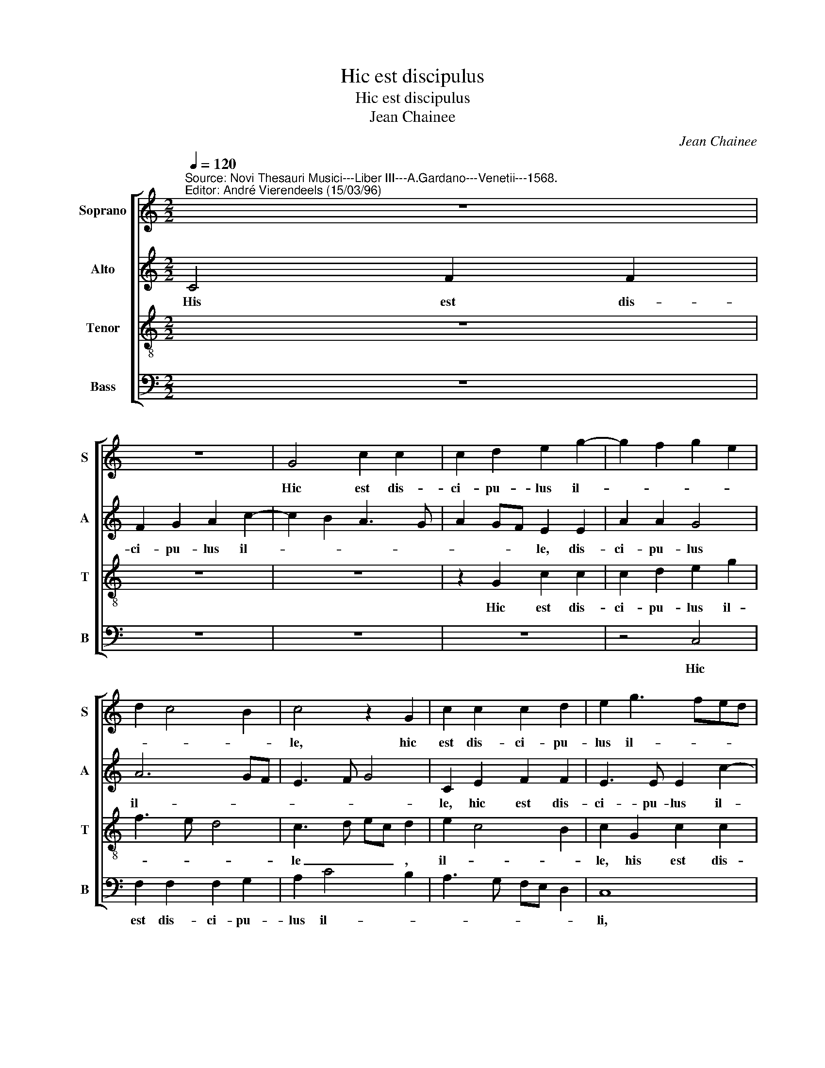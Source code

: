 X:1
T:Hic est discipulus
T:Hic est discipulus
T:Jean Chainee
C:Jean Chainee
%%score [ 1 2 3 4 ]
L:1/8
Q:1/4=120
M:2/2
K:C
V:1 treble nm="Soprano" snm="S"
V:2 treble nm="Alto" snm="A"
V:3 treble-8 nm="Tenor" snm="T"
V:4 bass nm="Bass" snm="B"
V:1
"^Source: Novi Thesauri Musici---Liber III---A.Gardano---Venetii---1568.\nEditor: André Vierendeels (15/03/96)" z8 | %1
w: |
 z8 | G4 c2 c2 | c2 d2 e2 g2- | g2 f2 g2 e2 | d2 c4 B2 | c4 z2 G2 | c2 c2 c2 d2 | e2 g3 fed | %9
w: |Hic est dis-|ci- pu- lus il-|||le, hic|est dis- ci- pu-|lus il- * * *|
 e2 d2 c2 e2- | e2 d3 c c2- | c2 B2 c2 G2 | A6 A2 | B3 B c2 c2- | cc c2 d2 c2 | BG c4 B2 | c4 c4 | %17
w: * * le, il-||* * le qui|te- sti-|mo- ni- um per-|* hi- bu- it de|_ _ _ hi-|is, qui|
 c2 c2 d3 d | e2 g3 f e2 | d2 c4 B2 | c8 | z4 c4 | c6 c2 | d3 d e2 g2- | gf e2 d2 c2- | c2 B2 A4 | %26
w: tes- ti- mo- ni-|um per- hi- bu-|it de hi-|is,|qui|tes- ti-|mo- ni- um per-|* hi- bu- it de|_ _ hi-|
 G8- | G8 | z4 d4 | d4 G2 G2 | A2 B2 c4 | B4 z2 g2 | g4 e2 f2- | f2 e2 f3 f | e2 c4 B2 | c2 c2 c4 | %36
w: is|_|et|sci- mus qui-|a ve- rum|est, et|sci- mus qui-|* a ve- rum|est, ve- rum|est, et sci-|
 A2 c2 f4 | e2 d3 c c2- | c2 B2 c4- | c8 | z2 c3 c c2 | d2 c4 B2 | c2 e2 f2 g2- | gf f4 e2 | %44
w: mus qui- a|ve- rum _ _|_ _ est,|_|tes- ti- mo-|ni- um e-|ius San- cte Jo-||
 f3 e d2 c2- | cB A2 G2 G2 | A2 G4"^#" F2 | G2 G4 c2- | c2 B2 c4- | c2 BA B4- | B8 |] %51
w: an- * * *|* * * nes, o-|ra pro no-|bis, o- ra|_ pro no-|* * * bis.|_|
V:2
 C4 F2 F2 | F2 G2 A2 c2- | c2 B2 A3 G | A2 GF E2 E2 | A2 A2 G4 | A6 GF | E3 F G4 | C2 E2 F2 F2 | %8
w: His est dis-|ci- pu- lus il-||* * * le, dis-|ci- pu- lus|il- * *||le, hic est dis-|
 E3 E E2 c2- | c2 BA G4 | E2 G2 A4 | G4 E4 | z2 F2 F2 F2 | G6 G2 | G2 A2 AA A2 | G6 G2 | %16
w: ci- pu- lus il-||le, il- *|* le|qui tes- ti-|mo- ni-|um per- hi- bu- it|de hi-|
 E2 E3 F G2 | A2 G2 F4 | E4 c3 c | B2 G2 G3 F | E2 E2 A2 G2 | G3 G A2 G2- | GG A2 A4- | %23
w: is, de _ _|_ _ hi-|is, per- hi-|bu- it de hi-|is, qui tes- ti-|mo- ni- um per-|* hi- bu- it|
 A2 G2 G2 G2 | G3 G _B2 G2 | G3 F E2 F2 | D8 | z4 G4 | G4 D2 D2- | D2 G3 FED | EF G4 F2 | %31
w: _ de hi- is,|per- hi- bu- it|de _ _ hi-|is|et|sci- mus qui-|* a _ _ _|_ _ _ ve-|
 G3 A B c2 B | c8 | z2 c2 c4 | A2 A2 G2 F2 | G4 A4 | z2 A3 A d2 | BG _B3 AGF | G4 A4 | z2 A3 A G2 | %40
w: rum _ _ _ _|est,|et sci-|mus qui- a ve-|rum est|qui- a ve-|* * rum _ _ _|_ est|tes- ti- mo-|
 A2 A2 G4 | A4 G4 | E2 G2 A2 G2 | A4 G4 | F2 F4 F2 | E2 F2 D2 D2 | E2 E2 D4 | B,4 z2 E2- | %48
w: ni- um e-||ius San- cte Jo-|an- *|nes o- ra|pro no- bis, o-|ra pro no-|bis, o-|
 E2 D2 E2 E2 | D8- | D8 |] %51
w: * ra pro no-|bis.|_|
V:3
 z8 | z8 | z8 | z2 G2 c2 c2 | c2 d2 e2 g2 | f3 e d4 | c3 d ec d2 | e2 c4 B2 | c2 G2 c2 c2 | %9
w: |||Hic est dis-|ci- pu- lus il-||le _ _ _ ,|il- * *|le, his est dis-|
 c2 d2 e3 f | g2 d2 e2 f2 | d4 c2 c2 | c2 c2 d3 d | d4 e4- | e2 c2 f4- | f2 e2 d4 | c3 B cd e2 | %17
w: ci- pu- lus _|_ il- * *|* le, qui-|tes- ti- mo- ni-|um per-|* hi- bu-|* it de|hi- * * * is,|
 A2 c4 B2 | c2 c3 def | g2 e2 d4 | c2 c2 c2 c2 | d3 d e2 e2- | ee e2 e2 f2- | fe d2 c2 e2 | %24
w: per- hi- bu-|it de _ _ _|_ _ hi-|is, qui tes- ti-|mo- ni- um per-|* hi- bu- it de|_ _ hi- is, per-|
 e3 e f2 e2 | d2 d3 c c2- | c2 BA B2 d2 | d4 G2 d2 | edef g2 g2- | g2 d4 e2 | c2 d2 e2 c2 | %31
w: hi- bu- it de|_ hi- * *|* * * is et|sci- mus qui-|a _ _ _ _ qui-|* a- ve-|rum _ _ _|
 d2 g2 g4 | c2 e2 g2 a2 | g4 f2 c2- | cd e3 c f2- | f2 e2 f2 c2 | c4 A2 a2 | g4 f2 e2 | d4 f2 c2- | %39
w: est, et sci-|mus qui- a ve-|rum est, ve-||* rum est, et|sci- mus qui-|a ve- rum|_ est, tes-|
 cc f4 e2 | f4 e2 g2 | f3 e d4 | c8 | c4 c2 c2 | d4 A4 | c4 B4 | c4 A4 | G8- | G8- | G8- | G8 |] %51
w: * ti- mo- ni-|um e- *||ius|San- cte Jo-|an- nes|o- ra|pro no-|bis.|_|||
V:4
 z8 | z8 | z8 | z8 | z4 C,4 | F,2 F,2 F,2 G,2 | A,2 C4 B,2 | A,3 G, F,E, D,2 | C,8 | z2 G,2 C2 C2 | %10
w: ||||Hic|est dis- ci- pu-|lus il- *||li,|hic est dis-|
 C2 B,2 A,2 F,2 | G,4 C,2 C,2 | F,3 F, D,4 | G,4 C,4 | z2 F,2 F,2 F,2 | G,3 G, G,4 | A,6 G,2 | %17
w: ci- pu- lus il-|* le, dis-|ci- pu- lus|il- le,|qui tes- ti-|mo- ni- um|per- hi-|
 F,2 E,2 D,4 | C,4 z4 | G,4 G,2 G,2 | A,3 A, A,2 C2- | C2 B,2 A,2 C2- | CB,A,G, A,3 G, | %23
w: bu- it de|hiis,|qui tes- ti-|mo- ni- um per-|* hi- bu- it|_ _ _ _ _ _|
 F,2 A,2 C,2 C,2 | C3 C _B,2 C2 | G,4 A,2 F,2 | G,8 | z2 G,2 G,4 | C,2 C4 B,2 | G,3 A, B,2 C2- | %30
w: de hi- is, per-|hi- bu- it de|hi- * *|is|et sci-|mus qui- a|ve- * * *|
 C2 B,2 A,4 | G,8 | z4 C4 | C4 F,2 F,2 | A,3 B, C2 D2 | C4 F,4 | F,6 F,2 | G,3 A, _B,2 C2 | %38
w: * * rum|est,|et|sci- mus qui-|a _ _ ve-|rum est,|qui- a|ve- * * *|
 G,4 F,4 | z2 F,3 F, C2 | A,2 F,2 C4 | F,4 G,4 | C,2 C,2 F,2 E,2 | F,4 C,4 | z2 D,2 D,E,F,G, | %45
w: rum est|tes- ti- mo-|ni- um e-|ius, e-|ius San- cte Jo-|an- nes|o- ra _ _ _|
 A,2 F,2 G,4 | %46
w: _ pro no-|
 C,2 C,2 D,4"^Notes:  Original keys: Sol, Ut 2nd,Ut 3rd, Fa 3rd\n             Note values have been halved\n             Editorial accidentals above the staff" | %47
w: bis, pro no-|
 E,4 C,2 C,D, | E,F, G,2 C,4 | G,8- | G,8 |] %51
w: ||bis.|_|

